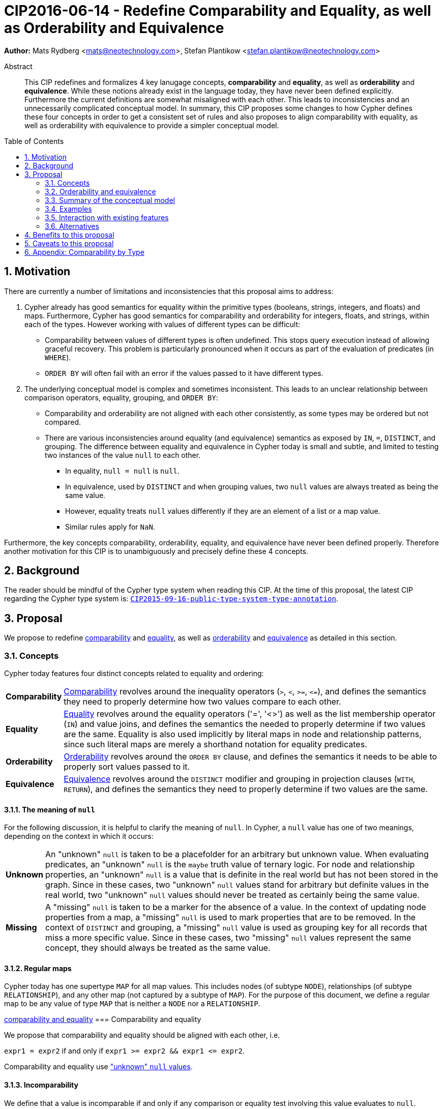 = CIP2016-06-14 - Redefine Comparability and Equality, as well as Orderability and Equivalence
:numbered:
:toc:
:toc-placement: macro
:source-highlighter: codemirror

*Author:* Mats Rydberg <mats@neotechnology.com>, Stefan Plantikow <stefan.plantikow@neotechnology.com>

[abstract]
.Abstract
--
This CIP redefines and formalizes 4 key lanugage concepts, *comparability* and *equality*, as well as *orderability* and *equivalence*. While these notions already exist in the language today, they have never been defined explicitly.
Furthermore the current definitions are somewhat misaligned with each other. This leads to inconsistencies and an unnecessarily complicated conceptual model. In summary, this CIP proposes some changes to how Cypher defines these four concepts in order to get a consistent set of rules and also proposes to align comparability with equality, as well as orderability with equivalence to provide a simpler conceptual model.
--

toc::[]

== Motivation

There are currently a number of limitations and inconsistencies that this proposal aims to address:

1. Cypher already has good semantics for equality within the primitive types (booleans, strings, integers, and floats) and maps.
Furthermore, Cypher has good semantics for comparability and orderability for integers, floats, and strings, within each of the types.
However working with values of different types can be difficult:

  * Comparability between values of different types is often undefined. This stops query execution instead of allowing graceful recovery. This problem is particularly pronounced when it occurs as part of the evaluation of predicates (in `WHERE`).
  * `ORDER BY` will often fail with an error if the values passed to it have different types.

2. The underlying conceptual model is complex and sometimes inconsistent. This leads to an unclear relationship between comparison operators, equality, grouping, and `ORDER BY`:

  * Comparability and orderability are not aligned with each other consistently, as some types may be ordered but not compared.
  * There are various inconsistencies around equality (and equivalence) semantics as exposed by `IN`, `=`, `DISTINCT`, and grouping.
  The difference between equality and equivalence in Cypher today is small and subtle, and limited to testing two instances of the value `null` to each other.

  ** In equality, `null = null` is `null`.
  ** In equivalence, used by `DISTINCT` and when grouping values, two `null` values are always treated as being the same value.
  ** However, equality treats `null` values differently if they are an element of a list or a map value.
  ** Similar rules apply for `NaN`.

Furthermore, the key concepts comparability, orderability, equality, and equivalence have never been defined properly.  Therefore another motivation for this CIP is to unambiguously and precisely define these 4 concepts.

== Background

The reader should be mindful of the Cypher type system when reading this CIP. At the time of this proposal, the latest CIP regarding the Cypher type system is: https://github.com/opencypher/openCypher/blob/master/cip/CIP2015-09-16-public-type-system-type-annotation.adoc[`CIP2015-09-16-public-type-system-type-annotation`].

== Proposal

We propose to redefine <<comparability-def>> and <<equality-def>>, as well as <<orderability-def>> and <<equivalence-def>> as detailed in this section.

[[concepts]]
=== Concepts

Cypher today features four distinct concepts related to equality and ordering:

[horizontal]
[[comparability-con,comparability (concept)]]*Comparability*:: <<comparability-def,Comparability>> revolves around the inequality operators (`>`, `<`, `>=`, `\<=`), and defines the semantics they need to properly determine how two values compare to each other.
[[equality-con,equality (concept)]]*Equality*:: <<equality-def,Equality>> revolves around the equality operators ('=', '<>') as well as the list membership operator (`IN`) and value joins, and defines the semantics the needed to properly determine if two values are the same.
Equality is also used implicitly by literal maps in node and relationship patterns, since such literal maps are merely a shorthand notation for equality predicates.
[[orderability-con,orderability (concept)]]*Orderability*:: <<orderability-def,Orderability>> revolves around the `ORDER BY` clause, and defines the semantics it needs to be able to properly sort values passed to it.
[[equivalence-con,equivalence (concept)]]*Equivalence*:: <<equivalence-def,Equivalence>> revolves around the `DISTINCT` modifier and grouping in projection clauses (`WITH`, `RETURN`), and defines the semantics they need to properly determine if two values are the same.

==== The meaning of `null`

For the following discussion, it is helpful to clarify the meaning of `null`. In Cypher, a `null` value has one of two meanings, depending on the context in which it occurs:

[horizontal]
[[unknown-null,unknown `null`]]*Unknown*:: An "unknown" `null` is taken to be a placefolder for an arbitrary but unknown value. When evaluating predicates, an "unknown" `null` is the `maybe` truth value of ternary logic. For node and relationship properties, an "unknown" `null` is a value that is definite in the real world but has not been stored in the graph. Since in these cases, two "unknown" `null` values stand for arbitrary but definite values in the real world, two "unknown" `null` values should never be treated as certainly being the same value.
[[missing-null,missing `null`]]*Missing*:: A "missing" `null` is taken to be a marker for the absence of a value. In the context of updating node properties from a map, a "missing" `null` is used to mark properties that are to be removed. In the context of `DISTINCT` and grouping, a "missing" `null` value is used as grouping key for all records that miss a more specific value. Since in these cases, two "missing" `null` values represent the same concept, they should always be treated as the same value.

[[regular-maps]]
==== Regular maps

Cypher today has one supertype `MAP` for all map values. This includes nodes (of subtype `NODE`), relationships (of subtype `RELATIONSHIP`), and any other map (not captured by a subtype of `MAP`). For the purpose of this document, we define a regular map to be any value of type `MAP` that is neither a `NODE` nor a `RELATIONSHIP`.

<<comparability-equality,comparability and equality>>
=== Comparability and equality

We propose that comparability and equality should be aligned with each other, i.e.

`expr1 = expr2` if and only if `expr1 >= expr2 && expr1 \<= expr2`.

Comparability and equality use <<unknown-null,"unknown" `null` values>>.

[[incomparable,incomparable]]
==== Incomparability

We define that a value is incomparable if and only if any comparison or equality test involving this value evaluates to `null`.

We further define a pair of values to be incomparable if and only if any comparison or equality test between these two values evaluates to `null`.

[[comparability-def,comparability]]
==== Comparability

We propose that <<comparability-con,comparability>> should be defined between any pair of values, as specified below.

- Numbers
  * Integers are compared numerically in ascending order.
  * Floats (excluding `NaN` and the Infinities) are compared numerically in ascending order.
  * Numbers of different types (excluding `NaN` and the Infinities) are compared to each other as if both numbers would have been coerced to arbitrary precision big decimals (currently outside the Cypher type system) before comparing them with each other numerically in ascending order.
  * Positive infinity is of type `FLOAT`, equal to itself and larger than any other number (excluding `NaN`).
  * Negative infinity is of type `FLOAT`, equal to itself and smaller than any other number (excluding `NaN`).
  * `NaN` is <<incomparable>>.
  * Numbers are <<incomparable>> to any value that is not also a number.
- Booleans
  * Booleans are compared such that `false < true`.
  * Booleans are <<incomparable>> to any value that is not also a boolean.
- Strings
  * Strings are compared in dictionary order, i.e. characters are compared pairwise in ascending order from the start of the string to the end. Characters missing in a shorter string are considered to be smaller than any other character. For example, `'a' < 'aa'`.
  * Strings are <<incomparable>> to any value that is not also a string.
- Lists
  * Lists are compared in dictionary order, i.e. list elements are compared pairwise in ascending order from the start of the list to the end. Elements missing in a shorter list are considered to be smaller than any other value. For example, `[1] < [1,0]`.
  * Lists containing `null` values are <<incomparable>>. For example, `[1] >= [1, null]` evaluates to `null`.
  * Lists are <<incomparable>> to any value that is not also a list.
- Maps
  * [[regular-maps,regular maps]]Regular maps
  ** The comparison order for maps is unspecified and left to implementations.
  ** The comparison order for maps must align with the <<equality-def,equality semantics>> outlined below. In consequence, any map that contains an entry that maps it's key to a `null` value is <<incomparable>>. For exampe, `{a: 1} \<= {a: 1, b: null}` evaluates to `null`.
  ** Regular maps are <<incomparable>> to any value that is not also a regular map.
  * Nodes
  ** The comparison order for nodes is unspecified and left to implementations.
  ** Nodes are <<incomparable>> to any value that is not also a node.
  * Relationships
  ** The comparison order for relationships is unspecified and left to implementations.
  ** Relationships are <<incomparable>> to any value that is not also a relationship.
- Paths
  ** Paths are compared as if they were a list of alternating nodes and relationships of the path from the start node to the end node. For example, `[Node(1)-Rel(2)->Node(4)] \<= [Node(1)<-Rel(3)-Node(2)]` (assuming graph entities are sorted in ascending order by an integer id in a given implementation).
  ** Paths track the direction in which a relationship is traversed. Two paths that traverse the same nodes and relationships in the same order but differ in the direction in which they traverse a single relationship are not equal. The comparison order for paths is expected to align with this.
  ** Paths are <<incomparable>> to any value that is not also a path.
- Implementation-specific types
  * Implementations may choose to define suitable comparability rules for values of additional, non-canonical types.
  * Values of an additional, non-canonical type are expected to be <<incomparable>> to values of a canonical type.

Any kind of value not covered here is considered <<incomparable>>. This includes comparing a `null` value to any other value.

[[equality-def,equality]]
==== Equality ====

In order to align equality with <<comparability-def>>, we change equality of lists and maps that contain `null` values to treat those values in the same way as if they would have been compared outside of those lists and maps, as individual, simple values.

Specifically, we propose to redefine how equality works for lists in Cypher.
To determine if two lists `l1` and `l2` are equal, we propose two simple tests, as exemplified by the following:

* `l1` and `l2` must have the same size, i.e. inversely `size(l1) <> size(l2>) \=> l1 <> l2`
* the pairwise elements of both `l1` and `l2` must be equal, i.e.
----
[a1, a2, ...] = [b1, b2, ...]
<=>
a1 = b1 && a2 = b2 && ...
----

For clarity, we also repeat the *current* equality semantics of maps here. Under these current semantics, two maps `m1` and `m2` are considered equal if:

* `m1` and `m2` have the same keys,
** including keys that map to a `null` value (the order of keys as returned by `keys` does not matter here).
* Additionally, for each such key `k`,
** either `m1.k = m2.k` is `true`,
** or both `m1.k IS NULL` and `m2.k IS NULL`

This is at odds with the decision to use <<unknown-null,"unknown" `null` values>> in <<comparability-equality>>.

However, this definition is aligned with the most common use case for maps with `null` entries: updating multiple properties through the use of a single `SET` clause, e.g. `SET n += { size: 12, remove_this_key: null }`. In this case, there is no need to differentiate between different `null` values, as `null` merely serves as a marker for keys to be removed (i.e. is a <<missing-null,"missing" `null` value>>). Current equality semantics make it easy to check if two maps would correspond to the same property update in this scenario. We note though that this type of update map comparison is rare and could be emulated using a more complex predicate. The current rules do however break symmetry with how equality handles `null` in all other cases. This becomes more apparent by considering these two examples:

* `expr1 = expr2` evaluates to `null` if `expr1 IS null && expr2 IS NULL`
* `{a: expr1} = {a: expr2}` evaluates to `true` if `expr1 IS null && expr2 IS NULL`

To rectify this, we propose instead that two maps `m1` and `m2` should be equal if:

* `m1` and `m2` have the same keys,
** including keys that map to a `null` value (the order of keys as returned by `keys` does not matter here).
* Additionally, for each such key `k`,
** `m1.k = m2.k` is `true`.

As a consequence of these changes, plain <<equality-def>> is not reflexive for all values (consider: `{a: null} = {a: null}`, `[null] = [null]`). However this was already the case (consider: `null = null` \=> `null`).

Note that <<equality-def>> is reflexive for values that do not involve `null` though.

[[orderability-equivalence]]
=== Orderability and equivalence ===

We propose that <<orderability-def>> and <<equivalence-def>> should be aligned with each other, i.e.

`expr1` is equivalent to `expr2` if and only if they would be sorted before (or after resp.) any other non-equivalent value in the same way (i.e. they have the same position under orderability).

Orderability and equivalence use <<missing-null,"missing" `null` values>>.

[[orderability-def,orderability]]
==== Orderability ====

[[global-sort-order,global sort order]]
We further propose that orderability be defined between any pair of values, where the result is always `true` or `false`, i.e. always defined.
To accomplish this, there must be a pre-determined order of types and each value must fall under exactly one disjoint leaf type in this order. We propose to use the following ascending global sort order of disjoint types:

* `MAP` types
** <<regular-map,Regular maps>>
** `NODE`
** `RELATIONSHIP`
* `LIST OF ANY?`
* `PATH`
* `STRING`
* `BOOLEAN`
* `NUMBER` (`NaN` is treated as the largest number in orderability only, i.e. it is put after positive infinity)
* `VOID` (i.e. the type of `null`)

To give a concrete example, under this global sort order all Nodes are less than all Strings.

Between values of the same type in the global sort order, orderability defers to comparability except that equality is overriden by equivalence as described below.

The accompanying descending global sort order is the same order in reverse (i.e. it runs from `VOID` to `NODE`).

[[equivalence-def,equivalence]]
==== Equivalence ====

Equivalence remains mostly unchanged but now can be defined succinctly as being identical to equality except that:

* Any two `null` values are equivalent (both directly or inside nested structures).
* Any two `NaN` values are equivalent (both directly or inside nested structures).
* However, `null` and `NaN` values are not equivalent (both directly or inside nested structures).

<<equivalence-def,Equivalence>> is reflexive for all values.

[[conceptual-model]]
=== Summary of the conceptual model ===

This proposal aims to simplify the conceptual model around equality, comparison, order, and grouping:

- <<comparability-equality,Comparability and equality>> are aligned with each other
  * <<comparability-con,Comparability>> ensure that any two values of the same leaf type in the <<global-sort-order>> are comparable. Two values of different types are incomparable and values involving `null` are incomparable, too.
This ensures that `MATCH (n) WHERE n.prop < 42` will never find nodes where `n.prop` is of type `STRING`.
  * <<equality-con,Equality>> follows natural, literal equality. However, values involving `null` are never equal to any other value. Nested structures are first tested for equality by shape (keys, size) and then their corresponding elements are tested for equality pairwise. This ensures that equality is compatible with interpreting `null` as "unknown" or "could be any value" or "undefined".
- <<orderability-equivalence>> are aligned with each other
  * <<orderability-con,Orderability>> follows comparability but additionally defines a <<global-sort-order>> between values of different types and is aligned with equivalence instead of equality, i.e. treats two `null` (resp. `NaN`) values as equivalent.
  * <<equivalence-con,Equivalence>> is a form of equality that treats `null` (and `NaN`) values as the same value. Equivalence is used in grouping and `DISTINCT` where `null` commonly is interpreted as a category marker for results with missing values instead of as a wildcard for any possible value.

=== Examples

An integer compared to a float
[source, cypher]
----
RETURN 1 > 0.5 // should be true
----

A string compared to a boolean
[source, cypher]
----
RETURN 'string' \<= true // should be null
----

Ordering values of different types
[source, cypher]
----
UNWIND [1, true, '', 3.14, {}, [2]] AS i
RETURN i
  ORDER BY i // should not crash
----

Filtering distinct values of different types
[source, cypher]
----
UNWIND [[null], [null]] AS i
RETURN DISTINCT i // should return exactly one row
----

=== Interaction with existing features

Changing <<equality-def>> to treat lists and maps containing `null` as unequal is going to potentially filter out more rows when used in a predicate.

Redefining the <<global sort order>> as well as making all values <<comparability-def,comparable>> will change some currently failing queries to pass.

=== Alternatives

Columns in SQL always have a concrete type. This removes the need to define a <<global-sort-order>> between types. Standard SQL has no support for lists, maps, or graph structures and hence does not need to define semantics for them.
SQL also treats comparisons involving `null` as returning `null`.

PostgresSQL treats some numerical operations (such as division by zero) that would compute a `NaN` as a numerical error that causes the query to fail. PostgresQL considers `NaN` to be larger than positive infinity, both in comparison and in sort order. This proposal achieves something very similar by evaluating comparisons involving a `NaN` to `null` and by treating both `NaN` as the largest number and `null` as the largest value in the <<global-sort-order>>.

This proposal could be extended with an operator for making equivalence accessible beyond use in grouping and `DISTINCT`. This seems desirable due to the equality operator (`=`) not being reflexive for all values.

Also noteworthy: If <<unknown-null,unknown `null` values>> would track their source, equality could become reflexive again as it would become possible to know if two `null` values represent the same "unknown" value.

== Benefits to this proposal

A consistent set of rules is defined for <<equality-con,equality>>, <<equivalence-con,equivalence>>, <<comparability-con,comparability>> and <<orderability-con,orderability>>.

== Caveats to this proposal

Adopting this proposal may break some queries; specifically queries that depend on equality semantics of lists containing `null` values.
It should be noted that we expect that most lists used in queries are constructed using `collect()`, which never outputs `null` values.

== Appendix: Comparability by Type

The following table captures which types may be compared with each other such that the outcome is either `true` or `false`.
Any other comparison will always yield `null` (except for `NaN`) which is handled as described above.

.Comparability of values of different types (`X` means the result of comparison will always return `true` or `false`)
[frame="topbot",options="header,footer"]
|================================================================================================================================
|Type           | `NODE` | `RELATIONSHIP` | `PATH` | `MAP` | `LIST OF ANY?` | `STRING` | `BOOLEAN` | `INTEGER` | `FLOAT` | `VOID`
|`NODE`         | X      |                |        |       |                |          |           |           |         |
|`RELATIONSHIP` |        | X              |        |       |                |          |           |           |         |
|`PATH`         |        |                | X      |       |                |          |           |           |         |
|`MAP`          |        |                |        | X     |                |          |           |           |         |
|`LIST OF ANY?` |        |                |        |       | X              |          |           |           |         |
|`STRING`       |        |                |        |       |                | X        |           |           |         |
|`BOOLEAN`      |        |                |        |       |                |          | X         |           |         |
|`INTEGER`      |        |                |        |       |                |          |           | X         | X       |
|`FLOAT`        |        |                |        |       |                |          |           | X         | X       |
|`VOID`         |        |                |        |       |                |          |           |           |         |
|================================================================================================================================
`
